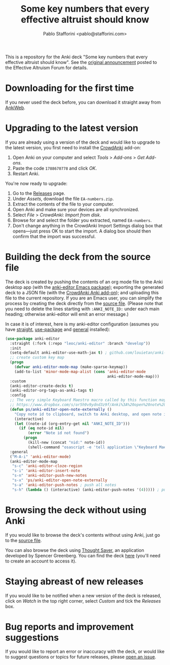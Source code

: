 #+TITLE:Some key numbers that every effective altruist should know
#+AUTHOR: Pablo Stafforini <pablo@stafforini.com>

This is a repository for the Anki deck "Some key numbers that every effective altruist should know". See the [[https://forum.effectivealtruism.org/posts/o9SLSkPJ6A2MWb9Bf/anki-deck-for-some-key-numbers-that-almost-every-ea-should][original announcement]] posted to the Effective Altruism Forum for details.

* Downloading for the first time
If you never used the deck before, you can download it straight away from [[https://ankiweb.net/shared/info/1810848608][AnkiWeb]].

* Upgrading to the latest version
If you are already using a version of the deck and would like to upgrade to the latest version, you first need to install the [[https://github.com/Stvad/CrowdAnki][CrowdAnki]] add-on:

1. Open Anki on your computer and select /Tools/ > /Add-ons/ > /Get Add-ons/.
2. Paste the code ~1788670778~ and click /OK/.
3. Restart Anki.

You're now ready to upgrade:

1. Go to the [[https://github.com/benthamite/EA-numbers/releases][Releases]] page.
2. Under /Assets/, download the file ~EA-numbers.zip~.
3. Extract the contents of the file to your computer.
4. Open Anki and make sure your devices are all synchronized.
5. Select /File/ > /CrowdAnki: Import from disk/.
6. Browse for and select the folder you extracted, named ~EA-numbers~.
7. Don't change anything in the CrowdAnki Import Settings dialog box that opens—just press OK to start the import. A dialog box should then confirm that the import was successful.

* Building the deck from the source file
The deck is created by pushing the contents of an org mode file to the Anki desktop app (with the [[https://github.com/louietan/anki-editor][anki-editor Emacs package]]); exporting the generated deck to a JSON file (with the [[https://github.com/Stvad/CrowdAnki][CrowdAnki Anki add-on]]); and uploading this file to the current repository. If you are an Emacs user, you can simplify the process by creating the deck directly from the [[https://github.com/benthamite/EA-numbers/blob/main/source.org][source file]]. (Please note that you need to delete the lines starting with ~:ANKI_NOTE_ID:~ under each main heading; otherwise anki-editor will emit an error message.)

In case it is of interest, here is my anki-editor configuration (assumes you have [[https://github.com/raxod502/straight.el][straight]], [[https://github.com/jwiegley/use-package][use-package]] and [[https://github.com/noctuid/general.el][general]] installed):

#+begin_src emacs-lisp :results silent
(use-package anki-editor
  :straight (:fork (:repo "leoc/anki-editor" :branch "develop"))
  :init
  (setq-default anki-editor-use-math-jax t) ; github.com/louietan/anki-editor/issues/60#issuecomment-617441799
  ;; create custom key map
  (progn
    (defvar anki-editor-mode-map (make-sparse-keymap))
    (add-to-list 'minor-mode-map-alist (cons 'anki-editor-mode
                                             anki-editor-mode-map)))
  :custom
  (anki-editor-create-decks t)
  (anki-editor-org-tags-as-anki-tags t)
  :config
  ;; The very simple Keyboard Maestro macro called by this function may be downloaded here:
  ;; https://www.dropbox.com/s/or5h9v9ydnd3z9f/Anki%3A%20open%20note%20ID.kmmacros?dl=0
  (defun ps/anki-editor-open-note-externally ()
    "Copy note id to clipboard, switch to Anki desktop, and open note in browser."
    (interactive)
    (let ((note-id (org-entry-get nil "ANKI_NOTE_ID")))
      (if (eq note-id nil)
          (error "Note id not found")
        (progn
          (kill-new (concat "nid:" note-id))
          (shell-command "osascript -e 'tell application \"Keyboard Maestro Engine\" to do script \"496A3425-8985-4117-AE0F-ABD6DC85FB9F\"'")))))
  :general
  ("M-A-i" 'anki-editor-mode)
  (anki-editor-mode-map
   "s-c" 'anki-editor-cloze-region
   "s-i" 'anki-editor-insert-note
   "s-n" 'anki-editor-push-new-notes
   "s-x" 'ps/anki-editor-open-note-externally
   "s-a" 'anki-editor-push-notes ; push all notes
   "s-h" (lambda () (interactive) (anki-editor-push-notes '(4))))) ; push notes under heading
#+end_src

* Browsing the deck without using Anki
If you would like to browse the deck's contents without using Anki, just go to the [[https://github.com/benthamite/EA-numbers/blob/main/source.org][source file]].

You can also browse the deck using [[https://app.thoughtsaver.com/embed/cBGzVcb6Lx7X][Thought Saver]], an application developed by Spencer Greenberg. You can find the deck [[https://app.thoughtsaver.com/embed/cBGzVcb6Lx7X][here]] (you'll need to create an account to access it).

* Staying abreast of new releases
If you would like to be notified when a new version of the deck is released, click on /Watch/ in the top right corner, select /Custom/ and tick the /Releases/ box.

* Bug reports and improvement suggestions
If you would like to report an error or inaccuracy with the deck, or would like to suggest questions or topics for future releases, please [[https://github.com/benthamite/EA-numbers/issues][open an issue]].
